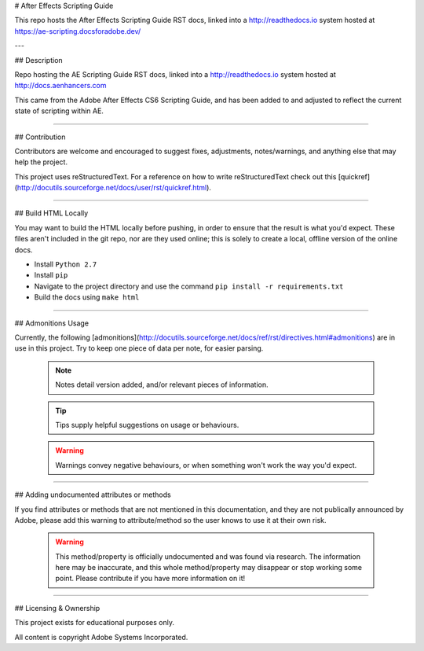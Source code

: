 # After Effects Scripting Guide

This repo hosts the After Effects Scripting Guide RST docs, linked into a http://readthedocs.io system hosted at https://ae-scripting.docsforadobe.dev/

---

## Description

Repo hosting the AE Scripting Guide RST docs, linked into a http://readthedocs.io system hosted at http://docs.aenhancers.com

This came from the Adobe After Effects CS6 Scripting Guide, and has been added to and adjusted to reflect the current state of scripting within AE.

----

## Contribution

Contributors are welcome and encouraged to suggest fixes, adjustments, notes/warnings, and anything else that may help the project.

This project uses reStructuredText. For a reference on how to write reStructuredText check out this [quickref](http://docutils.sourceforge.net/docs/user/rst/quickref.html).

----

## Build HTML Locally

You may want to build the HTML locally before pushing, in order to ensure that the result is what you'd expect. These files aren't included in the git repo, nor are they used online; this is solely to create a local, offline version of the online docs.

- Install ``Python 2.7``
- Install ``pip``
- Navigate to the project directory and use the command ``pip install -r requirements.txt``
- Build the docs using ``make html``

----

## Admonitions Usage


Currently, the following [admonitions](http://docutils.sourceforge.net/docs/ref/rst/directives.html#admonitions) are in use in this project. Try to keep one piece of data per note, for easier parsing.

	.. note::
		Notes detail version added, and/or relevant pieces of information.

	.. tip::
		Tips supply helpful suggestions on usage or behaviours.

	.. warning::
		Warnings convey negative behaviours, or when something won't work the way you'd expect.

----

## Adding undocumented attributes or methods

If you find attributes or methods that are not mentioned in this documentation, and they are not publically announced by Adobe, please add this warning to attribute/method so the user knows to use it at their own risk.

	.. warning::
	  	This method/property is officially undocumented and was found via research. The information here may be inaccurate, and this whole method/property may disappear or stop working some point. Please contribute if you have more information on it!

----

## Licensing & Ownership

This project exists for educational purposes only.

All content is copyright Adobe Systems Incorporated.
